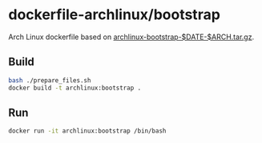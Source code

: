 # -*- mode: org -*-
#+STARTUP: showall

* dockerfile-archlinux/bootstrap

Arch Linux dockerfile based on [[https://www.archlinux.org/download/][archlinux-bootstrap-$DATE-$ARCH.tar.gz]].

** Build

#+BEGIN_SRC sh
bash ./prepare_files.sh
docker build -t archlinux:bootstrap .
#+END_SRC

** Run

#+BEGIN_SRC sh
docker run -it archlinux:bootstrap /bin/bash
#+END_SRC
